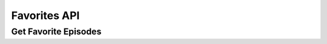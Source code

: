 Favorites API
=============

Get Favorite Episodes
---------------------

..  http:get:: /api/2/favorites/(username).json
    :synopsis: return the user's favorite episodes

    * Requires Authentication
    * Since 2.4 (added released in 2.6)

    The response is a list of all favorite episodes, as they can be seen on http://gpodder.net/favorites/

    **Example response**:

    .. sourcecode:: http

        HTTP/1.1 200 OK

        [
           {
             "title": "TWiT 245: No Hitler For You",
             "url": "http://www.podtrac.com/pts/redirect.mp3/aolradio.podcast.aol.com/twit/twit0245.mp3",
             "podcast_title": "this WEEK in TECH - MP3 Edition",
             "podcast_url": "http://leo.am/podcasts/twit",
             "description": "[...]",
             "website": "http://www.podtrac.com/pts/redirect.mp3/aolradio.podcast.aol.com/twit/twit0245.mp3",
             "released": "2010-12-25T00:30:00",
             "mygpo_link": "http://gpodder.net/episode/1046492"
            }
        ]

    :param username: username for which the favorites should be returned
